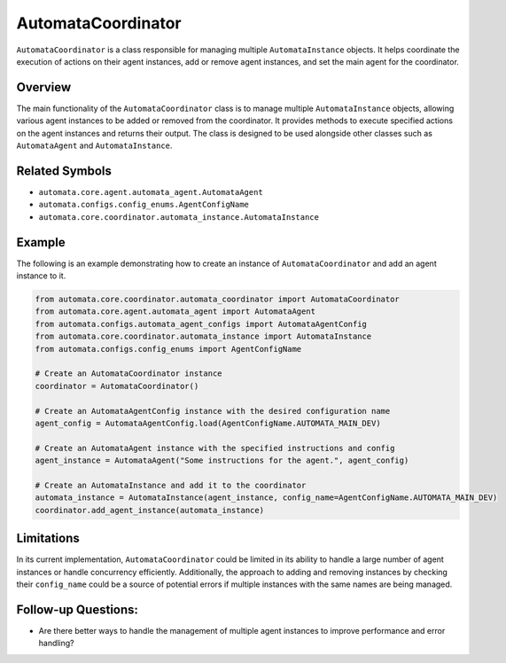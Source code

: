 AutomataCoordinator
===================

``AutomataCoordinator`` is a class responsible for managing multiple
``AutomataInstance`` objects. It helps coordinate the execution of
actions on their agent instances, add or remove agent instances, and set
the main agent for the coordinator.

Overview
--------

The main functionality of the ``AutomataCoordinator`` class is to manage
multiple ``AutomataInstance`` objects, allowing various agent instances
to be added or removed from the coordinator. It provides methods to
execute specified actions on the agent instances and returns their
output. The class is designed to be used alongside other classes such as
``AutomataAgent`` and ``AutomataInstance``.

Related Symbols
---------------

-  ``automata.core.agent.automata_agent.AutomataAgent``
-  ``automata.configs.config_enums.AgentConfigName``
-  ``automata.core.coordinator.automata_instance.AutomataInstance``

Example
-------

The following is an example demonstrating how to create an instance of
``AutomataCoordinator`` and add an agent instance to it.

.. code:: python

   from automata.core.coordinator.automata_coordinator import AutomataCoordinator
   from automata.core.agent.automata_agent import AutomataAgent
   from automata.configs.automata_agent_configs import AutomataAgentConfig
   from automata.core.coordinator.automata_instance import AutomataInstance
   from automata.configs.config_enums import AgentConfigName

   # Create an AutomataCoordinator instance
   coordinator = AutomataCoordinator()

   # Create an AutomataAgentConfig instance with the desired configuration name
   agent_config = AutomataAgentConfig.load(AgentConfigName.AUTOMATA_MAIN_DEV)

   # Create an AutomataAgent instance with the specified instructions and config
   agent_instance = AutomataAgent("Some instructions for the agent.", agent_config)

   # Create an AutomataInstance and add it to the coordinator
   automata_instance = AutomataInstance(agent_instance, config_name=AgentConfigName.AUTOMATA_MAIN_DEV)
   coordinator.add_agent_instance(automata_instance)

Limitations
-----------

In its current implementation, ``AutomataCoordinator`` could be limited
in its ability to handle a large number of agent instances or handle
concurrency efficiently. Additionally, the approach to adding and
removing instances by checking their ``config_name`` could be a source
of potential errors if multiple instances with the same names are being
managed.

Follow-up Questions:
--------------------

-  Are there better ways to handle the management of multiple agent
   instances to improve performance and error handling?
